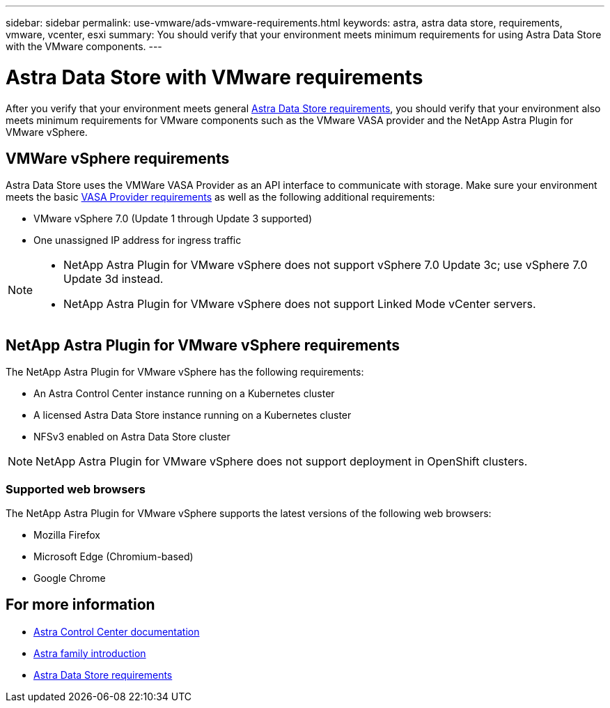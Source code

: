 ---
sidebar: sidebar
permalink: use-vmware/ads-vmware-requirements.html
keywords: astra, astra data store, requirements, vmware, vcenter, esxi
summary: You should verify that your environment meets minimum requirements for using Astra Data Store with the VMware components.
---

= Astra Data Store with VMware requirements
:hardbreaks:
:icons: font
:imagesdir: ../media/get-started/

After you verify that your environment meets general link:../get-started/requirements.html[Astra Data Store requirements], you should verify that your environment also meets minimum requirements for VMware components such as the VMware VASA provider and the NetApp Astra Plugin for VMware vSphere.

== VMWare vSphere requirements
Astra Data Store uses the VMWare VASA Provider as an API interface to communicate with storage. Make sure your environment meets the basic https://docs.vmware.com/en/VMware-vSphere/7.0/com.vmware.vsphere.storage.doc/GUID-BB4207DB-2DED-4E08-BC6D-DEF6D7357C63.html?hWord=N4IghgNiBcIG5gM5hAXyA[VASA Provider requirements^] as well as the following additional requirements:

* VMware vSphere 7.0 (Update 1 through Update 3 supported)
* One unassigned IP address for ingress traffic
//* A licensed Astra Data Store cluster running on a Kubernetes cluster

[NOTE]
====
* NetApp Astra Plugin for VMware vSphere does not support vSphere 7.0 Update 3c; use vSphere 7.0 Update 3d instead.
* NetApp Astra Plugin for VMware vSphere does not support Linked Mode vCenter servers.
====


== NetApp Astra Plugin for VMware vSphere requirements
The NetApp Astra Plugin for VMware vSphere has the following requirements:

//* VMware VASA provider installed and configured
//* VMware vSphere 7.0 (Update 1 through Update 3 supported)
* An Astra Control Center instance running on a Kubernetes cluster
* A licensed Astra Data Store instance running on a Kubernetes cluster
* NFSv3 enabled on Astra Data Store cluster

NOTE: NetApp Astra Plugin for VMware vSphere does not support deployment in OpenShift clusters.


=== Supported web browsers
The NetApp Astra Plugin for VMware vSphere supports the latest versions of the following web browsers:

* Mozilla Firefox
* Microsoft Edge (Chromium-based)
* Google Chrome

== For more information

* https://docs.netapp.com/us-en/astra-control-center/[Astra Control Center documentation^]
* https://docs.netapp.com/us-en/astra-family/intro-family.html[Astra family introduction^]
* link:../get-started/requirements.html[Astra Data Store requirements]
